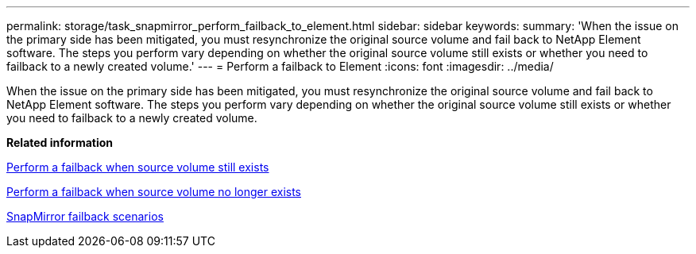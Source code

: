 ---
permalink: storage/task_snapmirror_perform_failback_to_element.html
sidebar: sidebar
keywords: 
summary: 'When the issue on the primary side has been mitigated, you must resynchronize the original source volume and fail back to NetApp Element software. The steps you perform vary depending on whether the original source volume still exists or whether you need to failback to a newly created volume.'
---
= Perform a failback to Element
:icons: font
:imagesdir: ../media/

[.lead]
When the issue on the primary side has been mitigated, you must resynchronize the original source volume and fail back to NetApp Element software. The steps you perform vary depending on whether the original source volume still exists or whether you need to failback to a newly created volume.

*Related information*

xref:task_snapmirror_perform_failback_when_source_volume_exists.adoc[Perform a failback when source volume still exists]

xref:task_snapmirror_performing_failback_when_source_volume_no_longer_exists.adoc[Perform a failback when source volume no longer exists]

xref:concept_snapmirror_failback_scenarios.adoc[SnapMirror failback scenarios]

